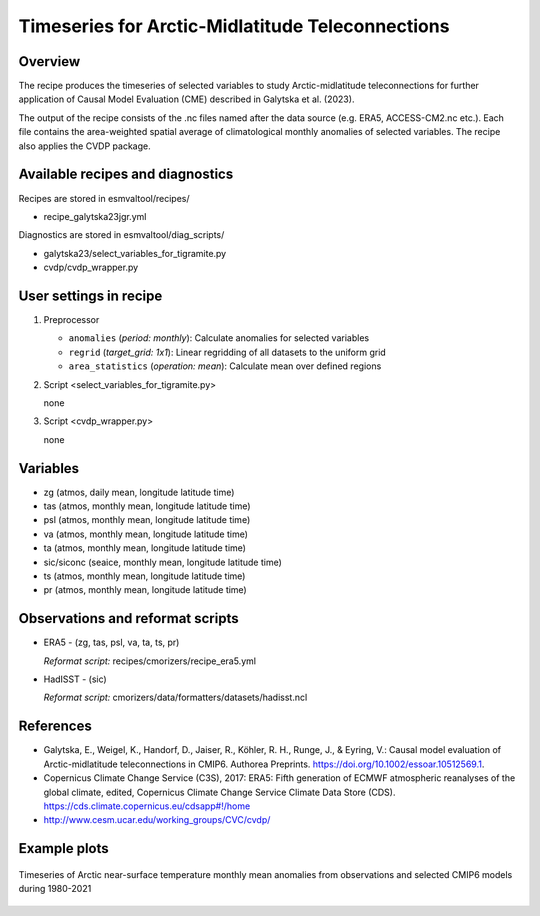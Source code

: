 .. _recipe_galytska23jgr:

Timeseries for Arctic-Midlatitude Teleconnections
=================================================

Overview
--------

The recipe produces the timeseries of selected variables to study Arctic-midlatitude teleconnections for further application of Causal Model Evaluation (CME) described 
in Galytska et al. (2023).

The output of the recipe consists of the .nc files named after the data source (e.g. ERA5, ACCESS-CM2.nc etc.). 
Each file contains the area-weighted spatial average of climatological monthly anomalies of selected variables.
The recipe also applies the CVDP package. 


Available recipes and diagnostics
---------------------------------

Recipes are stored in esmvaltool/recipes/

* recipe_galytska23jgr.yml

Diagnostics are stored in esmvaltool/diag_scripts/

* galytska23/select_variables_for_tigramite.py
* cvdp/cvdp_wrapper.py

User settings in recipe
-----------------------
#. Preprocessor

   * ``anomalies`` (*period: monthly*): Calculate anomalies for selected variables
   * ``regrid`` (*target_grid: 1x1*): Linear regridding of all datasets to the uniform grid
   * ``area_statistics`` (*operation: mean*): Calculate mean over defined regions

#. Script <select_variables_for_tigramite.py>

   none

#. Script <cvdp_wrapper.py>

   none

Variables
---------

* zg (atmos, daily mean, longitude latitude time)
* tas (atmos, monthly mean, longitude latitude time)
* psl (atmos, monthly mean, longitude latitude time)
* va (atmos, monthly mean, longitude latitude time)
* ta (atmos, monthly mean, longitude latitude time)
* sic/siconc (seaice, monthly mean, longitude latitude time)
* ts (atmos, monthly mean, longitude latitude time)
* pr (atmos, monthly mean, longitude latitude time)

Observations and reformat scripts
---------------------------------

* ERA5 - (zg, tas, psl, va, ta, ts, pr)

  *Reformat script:* recipes/cmorizers/recipe_era5.yml

* HadISST - (sic)

  *Reformat script:* cmorizers/data/formatters/datasets/hadisst.ncl

References
----------

* Galytska, E., Weigel, K., Handorf, D., Jaiser, R., Köhler, R. H.,
  Runge, J., & Eyring, V.: Causal model evaluation of Arctic-midlatitude
  teleconnections in CMIP6. Authorea Preprints. 
  https://doi.org/10.1002/essoar.10512569.1.


* Copernicus Climate Change Service (C3S), 2017: ERA5: Fifth generation of
  ECMWF atmospheric reanalyses of the global climate, edited, Copernicus
  Climate Change Service Climate Data Store (CDS).
  https://cds.climate.copernicus.eu/cdsapp#!/home

* http://www.cesm.ucar.edu/working_groups/CVC/cvdp/

Example plots
-------------

.. figure::  /recipes/figures/galytska23jgr/test_fig_TAS.png
   :align:   center

   Timeseries of Arctic near-surface temperature monthly mean anomalies from observations and selected CMIP6 models during 1980-2021